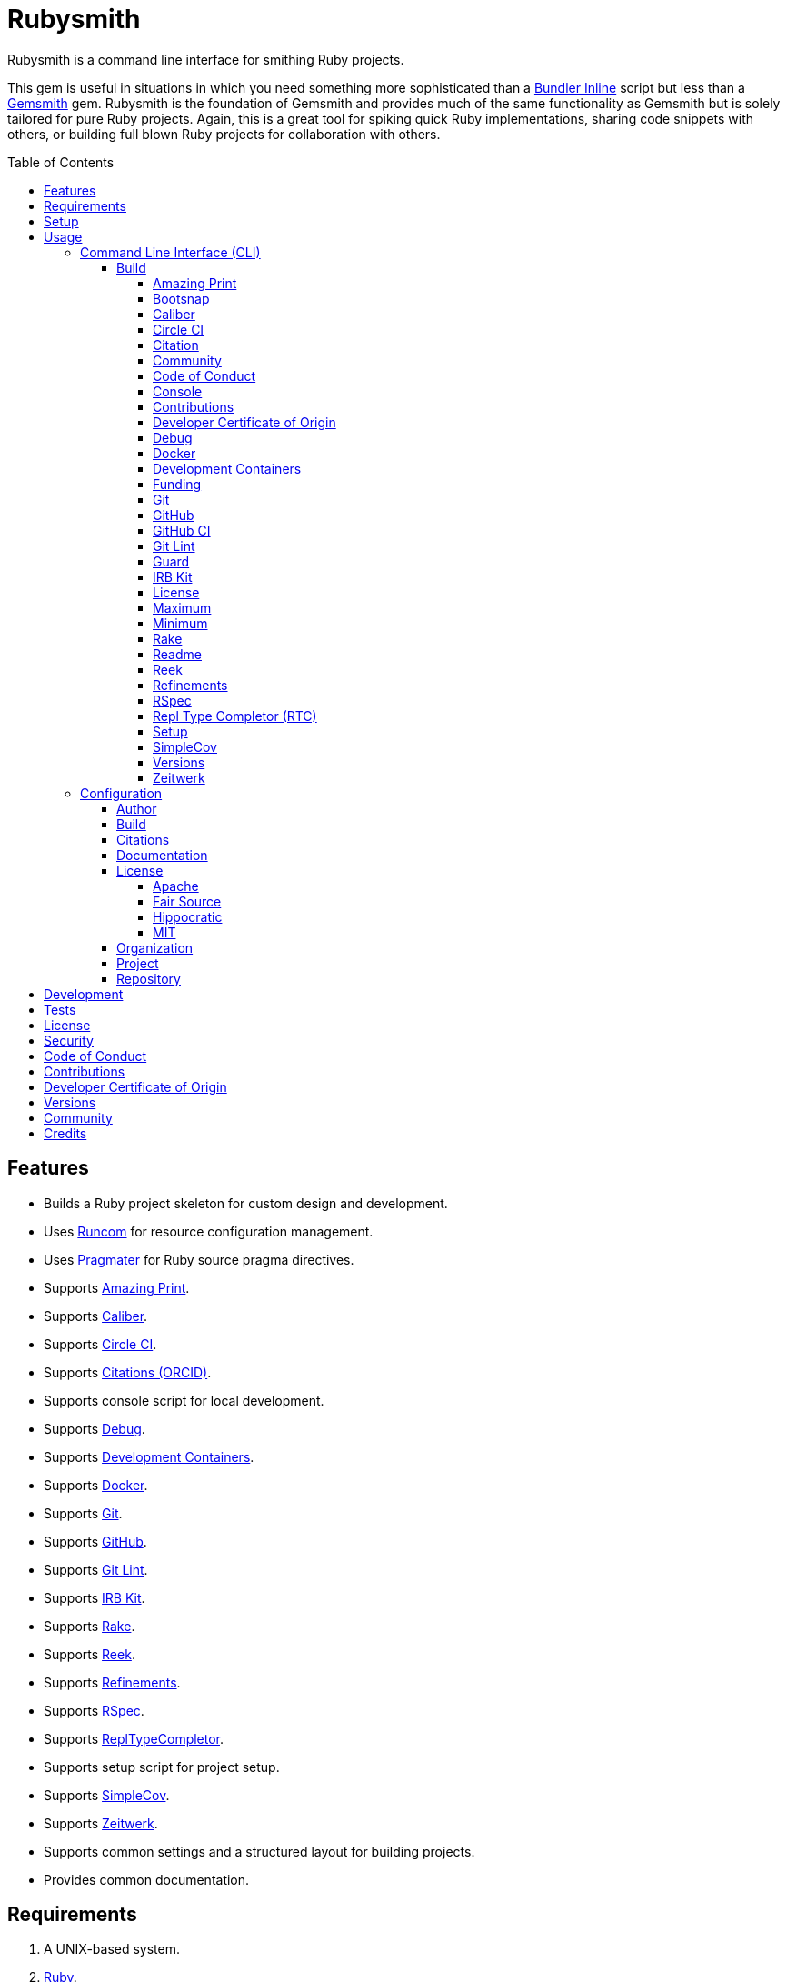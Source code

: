 :toc: macro
:toclevels: 5
:figure-caption!:

:bundler_inline_link: link:https://alchemists.io/articles/ruby_bundler_inline[Bundler Inline]
:development_containers_link: link:https://containers.dev[Development Containers]
:docker_alpine_ruby_link: link:https://alchemists.io/projects/docker-alpine-ruby[Docker Alpine Ruby]
:docker_link: link:https://www.docker.com[Docker]
:gemsmith_link: link:https://alchemists.io/projects/gemsmith[Gemsmith]
:runcom_link: link:https://alchemists.io/projects/runcom[Runcom]
:string_formats_link: link:https://docs.ruby-lang.org/en/3.3/format_specifications_rdoc.html[String Formats]
:xdg_link: link:https://alchemists.io/projects/xdg[XDG]

= Rubysmith

Rubysmith is a command line interface for smithing Ruby projects.

This gem is useful in situations in which you need something more sophisticated than a
{bundler_inline_link} script but less than a {gemsmith_link} gem. Rubysmith is the foundation of Gemsmith and provides much of the same functionality as Gemsmith but is solely tailored for pure Ruby projects. Again, this is a great tool for spiking quick Ruby implementations, sharing code snippets with others, or building full blown Ruby projects for collaboration with others.

toc::[]

== Features

* Builds a Ruby project skeleton for custom design and development.
* Uses link:https://alchemists.io/projects/runcom[Runcom] for resource configuration management.
* Uses link:https://alchemists.io/projects/pragmater[Pragmater] for Ruby source pragma directives.
* Supports link:https://github.com/amazing-print/amazing_print[Amazing Print].
* Supports link:https://alchemists.io/projects/caliber[Caliber].
* Supports link:https://circleci.com[Circle CI].
* Supports link:https://orcid.org[Citations (ORCID)].
* Supports console script for local development.
* Supports link:https://github.com/ruby/debug[Debug].
* Supports {development_containers_link}.
* Supports {docker_link}.
* Supports link:https://git-scm.com[Git].
* Supports link:https://github.com[GitHub].
* Supports link:https://alchemists.io/projects/git-lint[Git Lint].
* Supports link:https://alchemists.io/projects/irb-kit[IRB Kit].
* Supports link:https://github.com/ruby/rake[Rake].
* Supports link:https://github.com/troessner/reek[Reek].
* Supports link:https://alchemists.io/projects/refinements[Refinements].
* Supports link:https://rspec.info[RSpec].
* Supports link:https://github.com/ruby/repl_type_completor[ReplTypeCompletor].
* Supports setup script for project setup.
* Supports link:https://github.com/simplecov-ruby/simplecov[SimpleCov].
* Supports link:https://github.com/fxn/zeitwerk[Zeitwerk].
* Supports common settings and a structured layout for building projects.
* Provides common documentation.

== Requirements

. A UNIX-based system.
. link:https://www.ruby-lang.org[Ruby].

== Setup

To install _with_ security, run:

[source,bash]
----
# 💡 Skip this line if you already have the public certificate installed.
gem cert --add <(curl --compressed --location https://alchemists.io/gems.pem)
gem install rubysmith --trust-policy HighSecurity
----

To install _without_ security, run:

[source,bash]
----
gem install rubysmith
----

== Usage

=== Command Line Interface (CLI)

From the command line, type: `rubysmith --help`

image:https://alchemists.io/images/projects/rubysmith/screenshots/usage.png[Usage,width=554,height=301,role=focal_point]

==== Build

The core functionality of this gem centers around the `--build` command and associated options
(flags). The build options allow you to further customize the kind of project you want to build.
Most build options are enabled by default. Example:

[source,bash]
----
rubysmith build --name demo
----

Running the above will generate a new `demo` Ruby project. Should you wish to disable specific
options, you can use `--no-*` prefixes. Example:

[source,bash]
----
rubysmith build --name demo --no-debug --no-reek
----

With the above example, both Debug and Reek support would have been disabled when building the `demo` project. Taking this a step further, you can also use the `--min` option to generate a project with bare minimum of options. Example:

[source,bash]
----
rubysmith build --name demo --min
----

The above is the same as building with _all options disabled_. This is handy in situations where you need to quickly script something up for sharing with others yet still want to avoid using a {bundler_inline_link} script so gem dependencies are not installed each time the code is run.

As shown earlier, you can combine options but be aware that order matters. Take the following, for example, where both minimum and maximum options are used in conjunction with other options:

[source,bash]
----
rubysmith build --name demo --min --zeitwerk
rubysmith build --name demo --max --no-debug
----

With the above examples, the first line will _disable all options_ except Zeitwerk while the second line will _enable all options_ except Debug. This can be a handy way to build a new project with all options either disabled or enabled with only a few select options modified. To have specific options enabled/disabled _every time_, you can edit your global configuration for making these settings permanent (see below for details).

There is a lot of flexibility when building a new project through the various build options. I'll walk you through each so you can better understand why you'd want to enable or disable them.

===== Amazing Print

The `--amazing_print` option allows you to build your project with the
link:https://github.com/amazing-print/amazing_print[Amazing Print] gem for debugging purposes and is
a handy debugging tool when inspecting your Ruby objects and printing details in a quick to read
format.

===== Bootsnap

The `--bootsnap` option allows you to build your project with the
link:https://github.com/Shopify/bootsnap[Bootsnap] gem for improved performance. This is best used for pure, non-gem, Ruby projects and/or web applications in general.

===== Caliber

The `--caliber` option allows you to build your project with the
link:https://alchemists.io/projects/caliber[Caliber] gem so you have an immediate working -- and
high quality -- link:https://docs.rubocop.org/rubocop[RuboCop] configuration. Read the Caliber
documentation for further customization. This adds the following files when enabled:

....
├── bin
│  ├── rubocop
├── .config
│  └── rubocop
│     └── config.yml
....

===== Circle CI

The `--circle_ci` option allows you to build your project with link:https://circleci.com[Circle CI]
configured so you can get your project building as quickly as possible. This adds the following file when enabled:

....
├── .circleci
│  └── config.yml
....

===== Citation

The `--citation` option allows you to add a link:https://citation-file-format.github.io[citation]
file to your project so you can help the research community cite your work in their studies if your
project is used. This adds the following file when enabled:

....
├── CITATION.cff
....

===== Community

The `--community` option allows you to link to your open source community, organization, or group
chat to help with community engagement of your work. The link is added to the `README` file when enabled.

===== Code of Conduct

The `--conduct` option allows you to link to your link:https://www.contributor-covenant.org[Code of
Conduct] to encourage good community participation. Regardless of whether you have a community or
not, the code of conduct is good to encourage in general. The link is added to the `README` file when enabled.

===== Console

The `--console` option allows you to add a `console` script for local development. So instead of
typing `irb`, you can type `bin/console` and get an IRB session with all of your project's code
loaded. This adds the following file when enabled:

....
├── bin
│  ├── console
....

===== Contributions

The `--contributions` option allows you to link to contributing documentation so people know to
contribute back to your work. The link is added to the `README` file when enabled.

===== Developer Certificate of Origin

The `--dcoo` option allows to you add link:https://developercertificate.org[Developer Certificate of Origin] documentation so all contributors are aware of how their contributions are applied in terms of ownership, copyright, and licensing. The link is added to the `README` file when enabled.

ℹ️ This is disabled by default but will be enabled by default in the next major version.

===== Debug

The `--debug` option allows you add the link:https://github.com/ruby/debug[Debug] gem to your
project for debugging your code by setting breakpoints, remotely connecting to running code, and
much more.

===== Docker

The `--docker` option allows you add {docker_link} to your project so you can build and deploy a production image of your software. When enabled, these files will appear in your project:

....
├── bin
│  ├── docker
│  │  ├── build       # Use to build your production image for local use.
│  │  ├── console     # Use to interact with your production image.
│  │  └── entrypoint  # Conditionally enables jemalloc support.
├── .dockerignore     # Defines the files/folders Docker should ignore.
├── Dockerfile        # Defines how to build your production image.
....

===== Development Containers

The `--devcontainer` option allows you add {development_containers_link} support to your project so you can develop locally by running your project within a {docker_link} container. When enabled, these files will be added to your project:

....
├── .devcontainer
│  ├── compose.yaml       # Your Docker Compose configuration.
│  ├── devcontainer.json  # Your Developer Container configuration.
│  └── Dockerfile         # The steps for building your development environment.
....

ℹ️ The `Dockerfile` uses the {docker_alpine_ruby_link} base image so you have a small but functional image. This base image can be easily be swapped out with a base image you prefer.

===== Funding

The `--funding` option allows you add a link:https://github.com[GitHub] funding configuration to
your project so you can attract link:https://docs.github.com/en/sponsors[sponsors]. This option
doesn't require use of the `--git_hub` option but is encouraged. This adds the following file when enabled:

....
├── .github
│  ├── FUNDING.yml
....

===== Git

The `--git` option allows you add link:https://git-scm.com[Git] repository support. Includes link:https://alchemists.io/screencasts/git_safe[Git Safe] functionality so you don't have to prefix commands with the `bin/` path prefix. Instead, you can call the command directly (assuming you have configured your link:https://alchemists.io/projects/dotfiles[Dotfiles] accordingly).

===== GitHub

The `--git_hub` option allows you add link:https://github.com[GitHub] templates to your project for
issues and pull requests. This adds the following fhile when enabled:

....
├── .github
│  ├── ISSUE_TEMPLATE.md
│  └── PULL_REQUEST_TEMPLATE.md
....

===== GitHub CI

The `--git_hub_ci` option allows you to build your project with link:https://docs.github.com/en/actions[GitHub Actions] configured so you can get your project building as quickly as possible. This adds the following file when enabled:

....
├── .github
│  ├── workflows
│  │  └── ci.yml
....

===== Git Lint

The `--git-lint` option allows you to add the link:https://alchemists.io/projects/git-lint[Git
Lint] gem to your project to ensure you are crafting your Git commits in a consistent and readable
manner.

===== Guard

⚠️ _This is deprecated and will be removed in the next major version._

The `--guard` option allows you add the link:https://github.com/guard/guard[Guard] gem to your
project for rapid red, green, refactor development cycles.

===== IRB Kit

The `--irb-kit` option allows you add the link:https://alchemists.io/projects/irb-kit[IRB Kit] gem to your project for additional extensions you can use within IRB to improve your workflow.

===== License

The `--license` option ensures you build your project with a license.

===== Maximum

The `--max` option allows you to build your project with _all options enabled_. This is a quick way
to build a new project without having to pick and choose.

===== Minimum

The `--min` option allows you to build your project with _all options disabled_. This is a quick way to build a new project with the bare minimum of support which is a one step above reaching for a {bundler_inline_link} script.

===== Rake

The `--rake` option allows you to add the link:https://github.com/ruby/rake[Rake] gem for quickly
crafting build scripts. This adds the following files to your project:

....
├── bin
│  ├── rake
├── Rakefile
....

===== Readme

The `--readme` option allows you to add README documentation to your project.

===== Reek

The `--reek` option allows you add the link:https://github.com/troessner/reek[Reek] gem to your
project for code smell and code quality support. This adds the `.reek.yml` configuration to your project.

===== Refinements

The `--refinements` option allows you to add the
link:https://alchemists.io/projects/refinements[Refinements] gem to your project which enhances
Ruby core objects without monkey patching your code.

===== RSpec

The `--rspec` option allows you add the link:https://rspec.info[RSpec] gem to your project for
defining your project specifications and have a framework for testing your code. This adds the following files to your project:

....
├── bin
│  ├── rspec
├── spec
│  ├── lib
│  │  └── <your project name>_spec.rb
│  ├── support
│  │  └── shared_contexts
│  │     └── temp_dir.rb
│  └── spec_helper.rb
....

===== Repl Type Completor (RTC)

The `--rtc` option allows you add the link:https://github.com/ruby/repl_type_completor[Repl Type Completor] gem to your project for improved type completion when using link:https://github.com/ruby/irb[IRB].

===== Setup

The `--setup` option allows you to configure you project with automated setup instructions so anyone
new to your project can quickly get started by running the `bin/setup` script. This adds the following file to your project:

....
│  └── setup
....

===== SimpleCov

The `--simple_cov` option allows you add the
link:https://github.com/simplecov-ruby/simplecov[SimpleCov] gem to your project to provide full
analysis of your project's code quality and/or find code that is unused.

===== Versions

The `--versions` option allows you add a `VERSIONS` file to your project to provide details about
all published versions of your project.

===== Zeitwerk

The `--zeitwerk` option allows you add the link:https://github.com/fxn/zeitwerk[Zeitwerk] gem to your project so you can reduce the maintenance burden of managing requirements when adding new objects to your project.

This includes having access to your project's Zeitwerk loader for inspection and debugging purposes. This means if you built a `Demo` project, you'd immediately have access to your project's loader via `Demo.loader` when using the project console (i.e. `bin/console`, assuming you built your project with the `--console` flag enabled which is default behavior).

=== Configuration

This gem can be configured via a global configuration:

....
$HOME/.config/rubysmith/configuration.yml
....

It can also be configured via {xdg_link}/{runcom_link} environment variables. The default configuration is as follows:

[source,yaml]
----
author:
  handle: undefined
  uri: "%<organization_uri>s/team/%<author_handle>s"
build:
  amazing_print: true
  bootsnap: false
  caliber: true
  circle_ci: false
  citation: true
  cli: false
  community: false
  conduct: true
  console: true
  contributions: true
  dcoo: false
  debug: true
  devcontainer: false
  docker: false
  funding: false
  git: true
  git_hub: false
  git_hub_ci: false
  git_lint: true
  guard: false
  irb_kit: true
  license: true
  maximum: false
  minimum: false
  rake: true
  readme: true
  reek: true
  refinements: true
  rspec: true
  rtc: true
  security: true
  setup: true
  simple_cov: true
  versions: true
  zeitwerk: true
citation:
  affiliation: "%<organization_label>s"
  message: Please use the following metadata when citing this project in your work.
documentation:
  format: "adoc"
license:
  label: Hippocratic
  name: hippocratic
  version: "2.1"
organization:
  uri: https://undefined.io
project:
  uri:
    community: "%<organization_uri>s/community"
    conduct: "%<organization_uri>s/policies/code_of_conduct"
    contributions: "%<organization_uri>s/policies/contributions"
    dcoo: "%<organization_uri>s/policies/developer_certificate_of_origin"
    download: "https://rubygems.org/gems/%<project_name>s"
    funding: "%<repository_uri>s/sponsors/%<repository_handle>s"
    home: "%<organization_uri>s/projects/%<project_name>s"
    issues: "%<repository_uri>s/%<repository_handle>s/%<project_name>s/issues"
    license: "%<organization_uri>s/policies/license"
    security: "%<organization_uri>s/policies/security"
    source: "%<repository_uri>s/%<repository_handle>s/%<project_name>s"
    versions: "%<organization_uri>s/projects/%<project_name>s/versions"
  version: 0.0.0
repository:
  handle: undefined
  uri: https://github.com
----

By customizing your configuration, you can change Rubysmith's default behavior when building projects. This is a great way to define your own specialized settings other than what is provided by default. This is also a handy way to provide additional information needed for some of the build options.

You'll also notice some of the values use {string_formats_link} which means you can use any fully qualified key as a string specifier for supported keys like those found in the `author` and `project` sections.

Each section of the configuration is explained below.

==== Author

Author information is used when generating project documentation and is recommended you fill this
information in before building a project. Example:

[source,yaml]
----
author:
  email: jsmith@example.com
  family_name: Smith
  given_name: Jill
  author_uri:  # Requires being supplied.
----

If your global link:https://git-scm.com[Git] configuration is properly configured, your given name;
family name; and email will be used by default. Should you not want to defer to Git, you can supply
custom values as desired. The URI is the only value that can't be automatically computed for you.

==== Build

All build options only accept booleans values and can be customized as desired. When changing your build options, they will dynamically render when displaying usage (i.e. `rubysmith --help`). All of these options have been explained in greater detail in the _Usage_ section.

ℹ️ The `cli` option is provided to support {gemsmith_link} but is not, currently, used by
this project.

==== Citations

This section allows you to configure your link:https://orcid.org[ORCID]
link:https://citation-file-format.github.io[citation] information used by the research community.
[source,yaml]
----
citation:
  affiliation:  # Defaults to organization label (see above).
  message:      # Defaults to supplied message (see above).
  orcid:        # Defaults to https://orcid.org/ when no ID is supplied.
----

Your author, project, and license information will be used when building this file.

==== Documentation

Use this section to define the kind of documentation you want generated for your project. The
following options are available:

* `adoc`: Uses link:https://asciidoctor.org[ASCII Doc] format.
* `md`: Uses link:https://daringfireball.net/projects/markdown[Markdown] format.

==== License

Use this section to define the license you want to use for your project. When picking a license, you can supply the appropriate `label` and `version` in addition to the `name`. The `name` is the only value you _can't_ customize. The following details all supported licenses.

===== Apache

To use the link:https://www.apache.org/licenses/LICENSE-2.0[Apache] license, apply this configuration:

[source,yaml]
----
license:
  label: "Apache"
  name: "apache"
  version: "2.0"
----

===== Fair Source

To use the link:https://fsl.software[Fair Source] license, apply this configuration:

[source,yaml]
----
license:
  label: "Fair Source"
  name: "fair"
  version: "FSL-1.1-Apache-2.0"
----

===== Hippocratic

To use the link:https://firstdonoharm.dev[Hippocratic] license, apply this configuration:

[source,yaml]
----
license:
  label: "Hippocratic"
  name: "hippocratic"
  version: "2.1"
----

ℹ️ This is the default license unless you customize.

===== MIT

To use the  link:https://mit-license.org[MIT] license, apply this configuration:

[source,yaml]
----
license:
  label: "MIT"
  name: "mit"
  version: ""
----

==== Organization

Use this section to define organization specific information. This is useful for information that isn't project specific but related to all projects within your organization. You'll want -- highly recommended -- to supply configuration details. For example, here's what a fictional organization might look like:

[source,yaml]
----
organization:
  label: ACME
  uri: https://acme.io
----

==== Project

There are two sub-categories within this section: URIs and version. The URIs allow you to link to
specific documentation related to your project. You'll want to customize these URIs since they are
used for documentation, citations, and general project information. Some of the URIs are also used
by the {gemsmith_link} gem.

One powerful feature of this configuration is that you can use `%<project_name>s` as a placeholder _anywhere_ in your URIs and Rubysmith will ensure your place holder is replaced with your project name when generating a new project. Example:

....
# Configuration
https://www.example.com/%<project_name>s

# Command
rubysmith build --name demo

# Actual (computed result)
https://www.example.com/demo
....

As for the `version` key, this defines the default version of newly created projects. `0.0.0` is the default but you can use a higher version number like `0.1.0` or even `1.0.0` if you are super confident in your work. That said, a lower the number is recommended when building your initial project which is why `0.0.0` is the default.

==== Repository

Your repository handle is the handle you setup when creating your account (i.e. `+https://github.com/<your_handle>+`). This information is used for template, funding, and/or URI construction purposes. These are the defaults but you'll want to customize to reflect the service you are using:

``` yaml
repository:
  handle: undefined
  uri: https://github.com
```

== Development

To contribute, run:

[source,bash]
----
git clone https://github.com/bkuhlmann/rubysmith
cd rubysmith
bin/setup
----

You can also use the IRB console for direct access to all objects:

[source,bash]
----
bin/console
----

== Tests

To test, run:

[source,bash]
----
bin/rake
----

== link:https://alchemists.io/policies/license[License]

== link:https://alchemists.io/policies/security[Security]

== link:https://alchemists.io/policies/code_of_conduct[Code of Conduct]

== link:https://alchemists.io/policies/contributions[Contributions]

== link:https://alchemists.io/policies/developer_certificate_of_origin[Developer Certificate of Origin]

== link:https://alchemists.io/projects/rubysmith/versions[Versions]

== link:https://alchemists.io/community[Community]

== Credits

* Built with {gemsmith_link}.
* Engineered by link:https://alchemists.io/team/brooke_kuhlmann[Brooke Kuhlmann].
